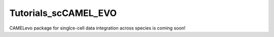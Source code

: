 Tutorials_scCAMEL_EVO
=======================
CAMELevo package for singlce-cell data integration across species is coming soon!
